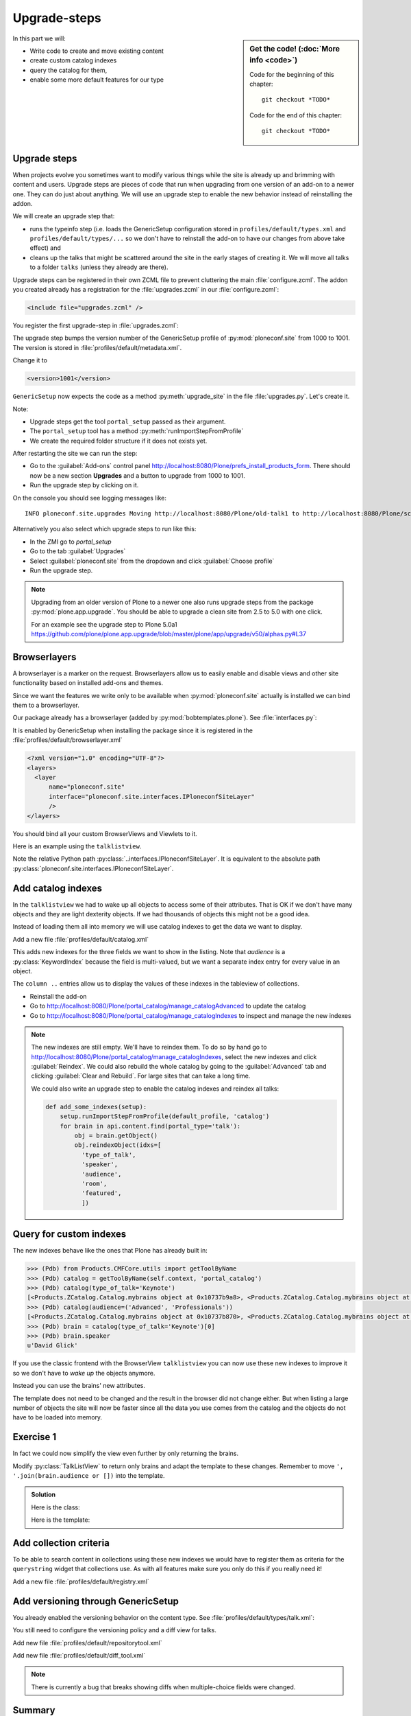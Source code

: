 .. _dexterity2-label:

Upgrade-steps
=============

.. sidebar:: Get the code! (:doc:`More info <code>`)

   Code for the beginning of this chapter::

       git checkout *TODO*

   Code for the end of this chapter::

        git checkout *TODO*


In this part we will:

* Write code to create and move existing content
* create custom catalog indexes
* query the catalog for them,
* enable some more default features for our type


.. _dexterity2-upgrades-label:

Upgrade steps
-------------

When projects evolve you sometimes want to modify various things while the site is already up and brimming with content and users.
Upgrade steps are pieces of code that run when upgrading from one version of an add-on to a newer one.
They can do just about anything.
We will use an upgrade step to enable the new behavior instead of reinstalling the addon.

We will create an upgrade step that:

* runs the typeinfo step (i.e. loads the GenericSetup configuration stored in ``profiles/default/types.xml`` and ``profiles/default/types/...`` so we don't have to reinstall the add-on to have our changes from above take effect) and
* cleans up the talks that might be scattered around the site in the early stages of creating it.
  We will move all talks to a folder ``talks`` (unless they already are there).

Upgrade steps can be registered in their own ZCML file to prevent cluttering the main :file:`configure.zcml`.
The addon you created already has a registration for the :file:`upgrades.zcml` in our :file:`configure.zcml`:

..  code-block:: xml

    <include file="upgrades.zcml" />

You register the first upgrade-step in :file:`upgrades.zcml`:

.. code-block:: xml
    :linenos:

    <configure
      xmlns="http://namespaces.zope.org/zope"
      xmlns:i18n="http://namespaces.zope.org/i18n"
      xmlns:genericsetup="http://namespaces.zope.org/genericsetup"
      i18n_domain="ploneconf.site">

      <genericsetup:upgradeStep
          title="Update and cleanup talks"
          description="Update typeinfo and move talks to to their folder"
          source="1000"
          destination="1001"
          handler="ploneconf.site.upgrades.upgrade_site"
          sortkey="1"
          profile="ploneconf.site:default"
          />

    </configure>

The upgrade step bumps the version number of the GenericSetup profile of :py:mod:`ploneconf.site` from 1000 to 1001.
The version is stored in :file:`profiles/default/metadata.xml`.

Change it to

..  code-block:: xml

    <version>1001</version>

``GenericSetup`` now expects the code as a method :py:meth:`upgrade_site` in the file :file:`upgrades.py`.
Let's create it.

..  code-block:: python
    :linenos:

    # -*- coding: utf-8 -*-
    from plone import api
    from plone.app.upgrade.utils import loadMigrationProfile

    import logging

    default_profile = 'profile-ploneconf.site:default'
    logger = logging.getLogger(__name__)


    def reload_gs_profile(context):
        loadMigrationProfile(
            context,
            'profile-ploneconf.site:default',
        )


    def upgrade_site(setup):
        # reload type info
        setup.runImportStepFromProfile(default_profile, 'typeinfo')
        portal = api.portal.get()

        # Create the expected folder-structure
        if 'training' not in portal:
            training_folder = api.content.create(
                container=portal,
                type='Document',
                id='training',
                title=u'Training')
        else:
            training_folder = portal['training']

        if 'schedule' not in portal:
            schedule_folder = api.content.create(
                container=portal,
                type='Document',
                id='schedule',
                title=u'Schedule')
        else:
            schedule_folder = portal['schedule']
        schedule_folder_url = schedule_folder.absolute_url()

        if 'location' not in portal:
            location_folder = api.content.create(
                container=portal,
                type='Document',
                id='location',
                title=u'Location')
        else:
            location_folder = portal['location']

        if 'sponsors' not in portal:
            sponsors_folder = api.content.create(
                container=portal,
                type='Document',
                id='sponsors',
                title=u'Sponsors')
        else:
            sponsors_folder = portal['sponsors']

        if 'sprint' not in portal:
            sprint_folder = api.content.create(
                container=portal,
                type='Document',
                id='sprint',
                title=u'Sprint')
        else:
            sprint_folder = portal['sprint']

        # Find all talks
        brains = api.content.find(portal_type='talk')
        for brain in brains:
            if schedule_folder_url in brain.getURL():
                # Skip if the talk is already somewhere inside the target folder
                continue
            obj = brain.getObject()
            logger.info('Moving {} to {}'.format(
                obj.absolute_url(), schedule_folder_url))
            # Move talk to the folder '/the-event/talks'
            api.content.move(
                source=obj,
                target=schedule_folder,
                safe_id=True)


Note:

* Upgrade steps get the tool ``portal_setup`` passed as their argument.
* The ``portal_setup`` tool has a method :py:meth:`runImportStepFromProfile`
* We create the required folder structure if it does not exists yet.

After restarting the site we can run the step:

* Go to the :guilabel:`Add-ons` control panel http://localhost:8080/Plone/prefs_install_products_form.
  There should now be a new section **Upgrades** and a button to upgrade from 1000 to 1001.
* Run the upgrade step by clicking on it.

On the console you should see logging messages like::

    INFO ploneconf.site.upgrades Moving http://localhost:8080/Plone/old-talk1 to http://localhost:8080/Plone/schedule

Alternatively you also select which upgrade steps to run like this:

* In the ZMI go to *portal_setup*
* Go to the tab :guilabel:`Upgrades`
* Select :guilabel:`ploneconf.site` from the dropdown and click :guilabel:`Choose profile`
* Run the upgrade step.

.. seealso::

    https://docs.plone.org/develop/addons/components/genericsetup.html#id1


.. note::

    Upgrading from an older version of Plone to a newer one also runs upgrade steps from the package :py:mod:`plone.app.upgrade`.
    You should be able to upgrade a clean site from 2.5 to 5.0 with one click.

    For an example see the upgrade step to Plone 5.0a1 https://github.com/plone/plone.app.upgrade/blob/master/plone/app/upgrade/v50/alphas.py#L37



.. _dexterity2-browserlayer-label:

Browserlayers
-------------

A browserlayer is a marker on the request.
Browserlayers allow us to easily enable and disable views and other site functionality based on installed add-ons and themes.

Since we want the features we write only to be available when :py:mod:`ploneconf.site` actually is installed we can bind them to a browserlayer.

Our package already has a browserlayer (added by :py:mod:`bobtemplates.plone`). See :file:`interfaces.py`:

..  code-block:: python
    :linenos:
    :emphasize-lines: 4, 8-9

    # -*- coding: utf-8 -*-
    """Module where all interfaces, events and exceptions live."""

    from zope.publisher.interfaces.browser import IDefaultBrowserLayer
    from zope.interface import Interface


    class IPloneconfSiteLayer(IDefaultBrowserLayer):
        """Marker interface that defines a browser layer."""


    class ITalk(Interface):
        """Marker interface for Talks"""


It is enabled by GenericSetup when installing the package since it is registered in the :file:`profiles/default/browserlayer.xml`

..  code-block:: xml

    <?xml version="1.0" encoding="UTF-8"?>
    <layers>
      <layer
          name="ploneconf.site"
          interface="ploneconf.site.interfaces.IPloneconfSiteLayer"
          />
    </layers>

You should bind all your custom BrowserViews and Viewlets to it.

Here is an example using the ``talklistview``.

..  code-block:: xml
    :emphasize-lines: 4

    <browser:page
        name="talklistview"
        for="*"
        layer="..interfaces.IPloneconfSiteLayer"
        class=".views.TalkListView"
        template="templates/talklistview.pt"
        permission="zope2.View"
        />

Note the relative Python path :py:class:`..interfaces.IPloneconfSiteLayer`.
It is equivalent to the absolute path :py:class:`ploneconf.site.interfaces.IPloneconfSiteLayer`.

.. seealso::

    https://docs.plone.org/develop/plone/views/layers.html


Add catalog indexes
-------------------

In the ``talklistview`` we had to wake up all objects to access some of their attributes.
That is OK if we don't have many objects and they are light dexterity objects.
If we had thousands of objects this might not be a good idea.

Instead of loading them all into memory we will use catalog indexes to get the data we want to display.

Add a new file :file:`profiles/default/catalog.xml`

.. code-block:: xml
    :linenos:

    <?xml version="1.0"?>
    <object name="portal_catalog">
      <index name="type_of_talk" meta_type="FieldIndex">
        <indexed_attr value="type_of_talk"/>
      </index>
      <index name="speaker" meta_type="FieldIndex">
        <indexed_attr value="speaker"/>
      </index>
      <index name="audience" meta_type="KeywordIndex">
        <indexed_attr value="audience"/>
      </index>
      <index name="room" meta_type="FieldIndex">
        <indexed_attr value="room"/>
      </index>
      <index name="featured" meta_type="BooleanIndex">
        <indexed_attr value="featured"/>
      </index>

      <column value="audience" />
      <column value="type_of_talk" />
      <column value="speaker" />
      <column value="room" />
      <column value="featured" />
    </object>

This adds new indexes for the three fields we want to show in the listing. Note that *audience* is a :py:class:`KeywordIndex` because the field is multi-valued, but we want a separate index entry for every value in an object.

The ``column ..`` entries allow us to display the values of these indexes in the tableview of collections.

* Reinstall the add-on
* Go to http://localhost:8080/Plone/portal_catalog/manage_catalogAdvanced to update the catalog
* Go to http://localhost:8080/Plone/portal_catalog/manage_catalogIndexes to inspect and manage the new indexes

.. seealso::

    https://docs.plone.org/develop/plone/searching_and_indexing/indexing.html

.. note::

    The new indexes are still empty.
    We'll have to reindex them.
    To do so by hand go to http://localhost:8080/Plone/portal_catalog/manage_catalogIndexes, select the new indexes and click :guilabel:`Reindex`.
    We could also rebuild the whole catalog by going to the :guilabel:`Advanced` tab and clicking :guilabel:`Clear and Rebuild`.
    For large sites that can take a long time.

    We could also write an upgrade step to enable the catalog indexes and reindex all talks:

    .. code-block:: python

        def add_some_indexes(setup):
            setup.runImportStepFromProfile(default_profile, 'catalog')
            for brain in api.content.find(portal_type='talk'):
                obj = brain.getObject()
                obj.reindexObject(idxs=[
                  'type_of_talk',
                  'speaker',
                  'audience',
                  'room',
                  'featured',
                  ])


..  todo::

    Adapt the talkview to use the custom index to find talks. The Volto search needs to support all indexes dynamically for that to work!

    ..  code-block:: js

        <Link
          className={`ui label ${color}`}
          to={`/search?portal_type=talk&audience=${audience}`}
          key={audience}
        >
          {audience}
        </Link>

.. _dexterity2-customindex-label:

Query for custom indexes
------------------------

The new indexes behave like the ones that Plone has already built in:

.. code-block:: pycon

    >>> (Pdb) from Products.CMFCore.utils import getToolByName
    >>> (Pdb) catalog = getToolByName(self.context, 'portal_catalog')
    >>> (Pdb) catalog(type_of_talk='Keynote')
    [<Products.ZCatalog.Catalog.mybrains object at 0x10737b9a8>, <Products.ZCatalog.Catalog.mybrains object at 0x10737b9a8>]
    >>> (Pdb) catalog(audience=('Advanced', 'Professionals'))
    [<Products.ZCatalog.Catalog.mybrains object at 0x10737b870>, <Products.ZCatalog.Catalog.mybrains object at 0x10737b940>, <Products.ZCatalog.Catalog.mybrains object at 0x10737b9a8>]
    >>> (Pdb) brain = catalog(type_of_talk='Keynote')[0]
    >>> (Pdb) brain.speaker
    u'David Glick'

If you use the classic frontend with the BrowserView ``talklistview`` you can now use these new indexes to improve it so we don't have to *wake up* the objects anymore.

Instead you can use the brains' new attributes.

.. code-block:: python
    :linenos:
    :emphasize-lines: 13-16

    class TalkListView(BrowserView):
        """ A list of talks
        """

        def talks(self):
            results = []
            brains = api.content.find(context=self.context, portal_type='talk')
            for brain in brains:
                results.append({
                    'title': brain.Title,
                    'description': brain.Description,
                    'url': brain.getURL(),
                    'audience': ', '.join(brain.audience or []),
                    'type_of_talk': brain.type_of_talk,
                    'speaker': brain.speaker,
                    'room': brain.room,
                    'uuid': brain.UID,
                    })
            return results

The template does not need to be changed and the result in the browser did not change either.
But when listing a large number of objects the site will now be faster since all the data you use comes from the catalog and the objects do not have to be loaded into memory.

.. todo::

    Explain when having custom indexes and metadata makes sense with Volto.


.. _dexterity2-use_indexes-label:

Exercise 1
----------

In fact we could now simplify the view even further by only returning the brains.

Modify :py:class:`TalkListView` to return only brains and adapt the template to these changes. Remember to move ``', '.join(brain.audience or [])`` into the template.

..  admonition:: Solution
    :class: toggle

    Here is the class:

    ..  code-block:: python
        :linenos:

        class TalkListView(BrowserView):
            """ A list of talks
            """

            def talks(self):
                return api.content.find(context=self.context, portal_type='talk')


    Here is the template:

    ..  code-block:: html
        :linenos:

        <html xmlns="http://www.w3.org/1999/xhtml" xml:lang="en" lang="en"
              metal:use-macro="context/main_template/macros/master"
              i18n:domain="ploneconf.site">
        <body>
          <metal:content-core fill-slot="content-core">

          <table class="listing"
                 id="talks"
                 tal:define="brains python:view.talks()">
            <thead>
              <tr>
                <th>Title</th>
                <th>Speaker</th>
                <th>Audience</th>
                <th>Room</th>
              </tr>
            </thead>
            <tbody>
              <tr tal:repeat="brain brains">
                <td>
                  <a href=""
                     tal:attributes="href python:brain.getURL();
                                     title python:brain.Description"
                     tal:content="python:brain.Title">
                     The 7 sins of Plone development
                  </a>
                </td>
                <td tal:content="python:brain.speaker">
                    Philip Bauer
                </td>
                <td tal:content="python:', '.join(brain.audience or [])">
                    Advanced
                </td>
                <td tal:content="python:brain.room">
                    Room 101
                </td>
              </tr>
              <tr tal:condition="not:brains">
                <td colspan=4>
                    No talks so far :-(
                </td>
              </tr>
            </tbody>
          </table>

          </metal:content-core>
        </body>
        </html>



.. _dexterity2-collection-criteria-label:

Add collection criteria
-----------------------

.. todo::

    Do we really need/want this when we use Volto listing blocks?

To be able to search content in collections using these new indexes we would have to register them as criteria for the ``querystring`` widget that collections use.
As with all features make sure you only do this if you really need it!


Add a new file :file:`profiles/default/registry.xml`

.. code-block:: xml
    :linenos:

    <registry>
      <records interface="plone.app.querystring.interfaces.IQueryField"
               prefix="plone.app.querystring.field.audience">
        <value key="title">Audience</value>
        <value key="description">A custom speaker index</value>
        <value key="enabled">True</value>
        <value key="sortable">False</value>
        <value key="operations">
          <element>plone.app.querystring.operation.string.is</element>
        </value>
        <value key="group">Metadata</value>
      </records>
      <records interface="plone.app.querystring.interfaces.IQueryField"
               prefix="plone.app.querystring.field.type_of_talk">
        <value key="title">Type of Talk</value>
        <value key="description">A custom index</value>
        <value key="enabled">True</value>
        <value key="sortable">False</value>
        <value key="operations">
          <element>plone.app.querystring.operation.string.is</element>
        </value>
        <value key="group">Metadata</value>
      </records>
      <records interface="plone.app.querystring.interfaces.IQueryField"
               prefix="plone.app.querystring.field.speaker">
        <value key="title">Speaker</value>
        <value key="description">A custom index</value>
        <value key="enabled">True</value>
        <value key="sortable">False</value>
        <value key="operations">
          <element>plone.app.querystring.operation.string.is</element>
        </value>
        <value key="group">Metadata</value>
      </records>
    </registry>

.. seealso::

  https://docs.plone.org/develop/plone/functionality/collections.html#add-new-collection-criteria-new-style-plone-app-collection-installed


.. _dexterity2-GS-label:

Add versioning through GenericSetup
------------------------------------

.. todo::

    Do we really need/want this?

You already enabled the versioning behavior on the content type.
See :file:`profiles/default/types/talk.xml`:

.. code-block:: xml
    :linenos:
    :emphasize-lines: 4

    <property name="behaviors">
     <element value="plone.dublincore"/>
     <element value="plone.namefromtitle"/>
     <element value="plone.versioning" />
     <element value="ploneconf.featuered"/>
    </property>

You still need to configure the versioning policy and a diff view for talks.

Add new file :file:`profiles/default/repositorytool.xml`

.. code-block:: xml
    :linenos:

    <?xml version="1.0"?>
    <repositorytool>
      <policymap>
        <type name="talk">
          <policy name="at_edit_autoversion"/>
          <policy name="version_on_revert"/>
        </type>
      </policymap>
    </repositorytool>


Add new file :file:`profiles/default/diff_tool.xml`

.. code-block:: xml
    :linenos:

    <?xml version="1.0"?>
    <object>
      <difftypes>
        <type portal_type="talk">
          <field name="any" difftype="Compound Diff for Dexterity types"/>
        </type>
      </difftypes>
    </object>


.. note::

    There is currently a bug that breaks showing diffs when multiple-choice fields were changed.


Summary
-------

* You wrote your first upgrade step to move the talks around: yipee!
* Some fields are indexed in the catalog making the listing faster
* Versioning for Talks is now properly configured
